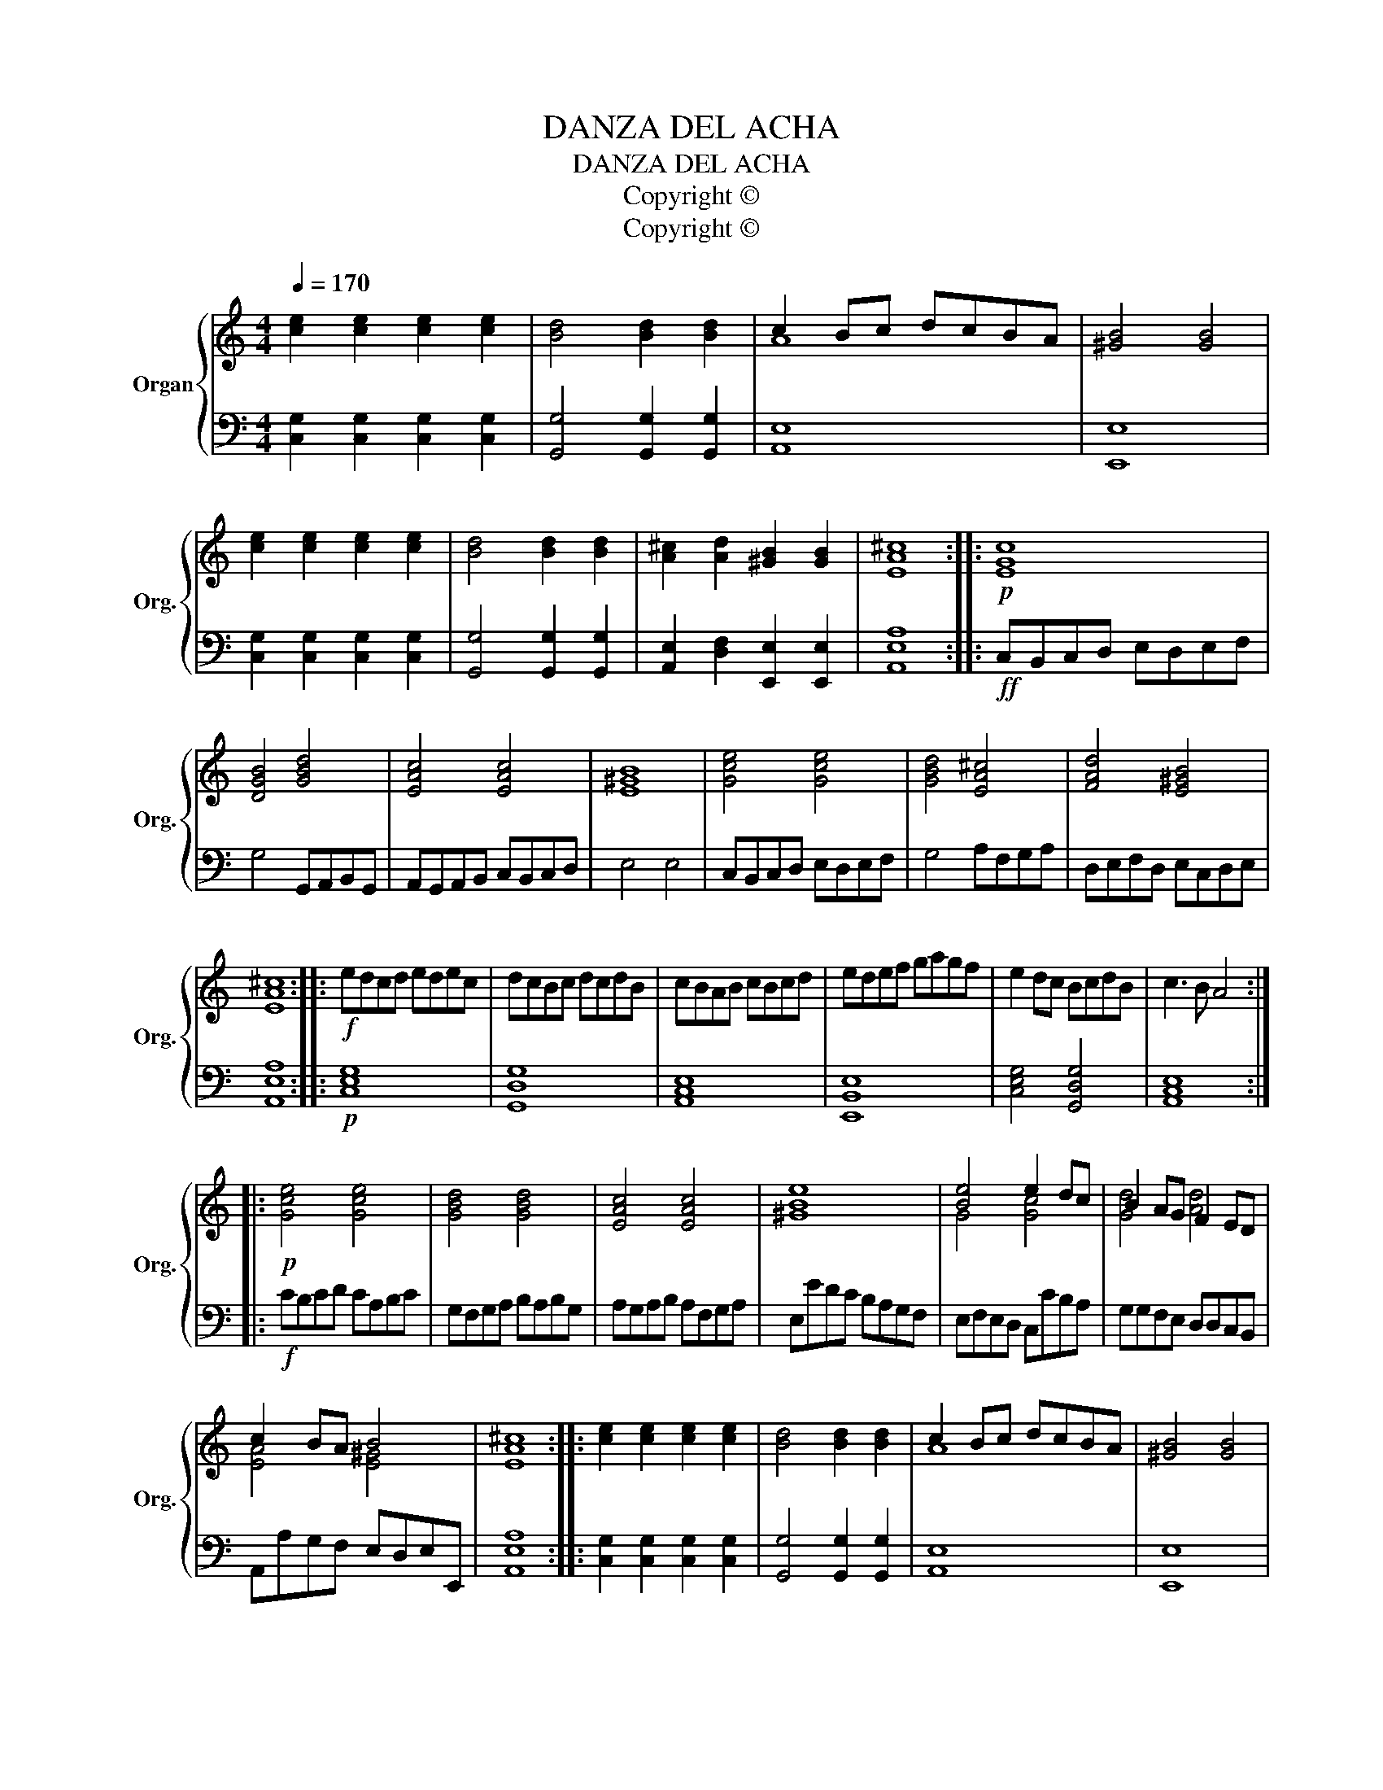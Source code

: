 X:1
T:DANZA DEL ACHA
T:DANZA DEL ACHA
T:Copyright © 
T:Copyright © 
Z:Copyright ©
%%score { ( 1 3 ) | 2 }
L:1/8
Q:1/4=170
M:4/4
K:C
V:1 treble nm="Organ" snm="Org."
V:3 treble 
V:2 bass 
V:1
 [ce]2 [ce]2 [ce]2 [ce]2 | [Bd]4 [Bd]2 [Bd]2 | c2 Bc dcBA | [^GB]4 [GB]4 | %4
 [ce]2 [ce]2 [ce]2 [ce]2 | [Bd]4 [Bd]2 [Bd]2 | [A^c]2 [Ad]2 [^GB]2 [GB]2 | [EA^c]8 ::!p! [EGc]8 | %9
 [DGB]4 [GBd]4 | [EAc]4 [EAc]4 | [E^GB]8 | [Gce]4 [Gce]4 | [GBd]4 [EA^c]4 | [FAd]4 [E^GB]4 | %15
 [EA^c]8 ::!f! edcd edec | dcBc dcdB | cBAB cBcd | edef gagf | e2 dc BcdB | c3 B A4 :: %22
!p! [Gce]4 [Gce]4 | [GBd]4 [GBd]4 | [EAc]4 [EAc]4 | [^GBe]8 | [Be]4 e2 dc | B2 AG F2 ED | %28
 c2 BA B4 | [EA^c]8 :: [ce]2 [ce]2 [ce]2 [ce]2 | [Bd]4 [Bd]2 [Bd]2 | c2 Bc dcBA | [^GB]4 [GB]4 | %34
 [ce]2 [ce]2 [ce]2 [ce]2 | [Bd]4 [Bd]2 [Bd]2 | [A^c]2 [Ad]2 [^GB]2 [GB]2 | [EA^c]8 :| %38
V:2
 [C,G,]2 [C,G,]2 [C,G,]2 [C,G,]2 | [G,,G,]4 [G,,G,]2 [G,,G,]2 | [A,,E,]8 | [E,,E,]8 | %4
 [C,G,]2 [C,G,]2 [C,G,]2 [C,G,]2 | [G,,G,]4 [G,,G,]2 [G,,G,]2 | %6
 [A,,E,]2 [D,F,]2 [E,,E,]2 [E,,E,]2 | [A,,E,A,]8 ::!ff! C,B,,C,D, E,D,E,F, | G,4 G,,A,,B,,G,, | %10
 A,,G,,A,,B,, C,B,,C,D, | E,4 E,4 | C,B,,C,D, E,D,E,F, | G,4 A,F,G,A, | D,E,F,D, E,C,D,E, | %15
 [A,,E,A,]8 ::!p! [C,E,G,]8 | [G,,D,G,]8 | [A,,C,E,]8 | [E,,B,,E,]8 | [C,E,G,]4 [G,,D,G,]4 | %21
 [A,,C,E,]8 ::!f! CB,CD CA,B,C | G,F,G,A, B,A,B,G, | A,G,A,B, A,F,G,A, | E,EDC B,A,G,F, | %26
 E,F,E,D, C,CB,A, | G,G,F,E, D,D,C,B,, | A,,A,G,F, E,D,E,E,, | [A,,E,A,]8 :: %30
 [C,G,]2 [C,G,]2 [C,G,]2 [C,G,]2 | [G,,G,]4 [G,,G,]2 [G,,G,]2 | [A,,E,]8 | [E,,E,]8 | %34
 [C,G,]2 [C,G,]2 [C,G,]2 [C,G,]2 | [G,,G,]4 [G,,G,]2 [G,,G,]2 | %36
 [A,,E,]2 [D,F,]2 [E,,E,]2 [E,,E,]2 | [A,,E,A,]8 :| %38
V:3
 x8 | x8 | A8 | x8 | x8 | x8 | x8 | x8 :: x8 | x8 | x8 | x8 | x8 | x8 | x8 | x8 :: x8 | x8 | x8 | %19
 x8 | x8 | x8 :: x8 | x8 | x8 | x8 | G4 [Gc]4 | [Gd]4 [Ad]4 | [EA]4 [E^G]4 | x8 :: x8 | x8 | A8 | %33
 x8 | x8 | x8 | x8 | x8 :| %38

